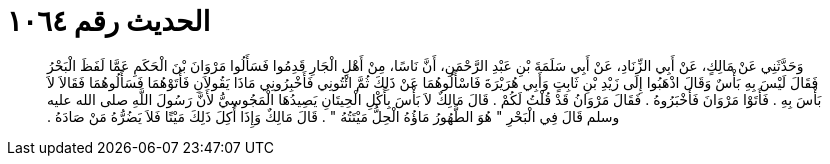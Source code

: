 
= الحديث رقم ١٠٦٤

[quote.hadith]
وَحَدَّثَنِي عَنْ مَالِكٍ، عَنْ أَبِي الزِّنَادِ، عَنْ أَبِي سَلَمَةَ بْنِ عَبْدِ الرَّحْمَنِ، أَنَّ نَاسًا، مِنْ أَهْلِ الْجَارِ قَدِمُوا فَسَأَلُوا مَرْوَانَ بْنَ الْحَكَمِ عَمَّا لَفَظَ الْبَحْرُ فَقَالَ لَيْسَ بِهِ بَأْسٌ وَقَالَ اذْهَبُوا إِلَى زَيْدِ بْنِ ثَابِتٍ وَأَبِي هُرَيْرَةَ فَاسْأَلُوهُمَا عَنْ ذَلِكَ ثُمَّ ائْتُونِي فَأَخْبِرُونِي مَاذَا يَقُولاَنِ فَأَتَوْهُمَا فَسَأَلُوهُمَا فَقَالاَ لاَ بَأْسَ بِهِ ‏.‏ فَأَتَوْا مَرْوَانَ فَأَخْبَرُوهُ ‏.‏ فَقَالَ مَرْوَانُ قَدْ قُلْتُ لَكُمْ ‏.‏ قَالَ مَالِكٌ لاَ بَأْسَ بِأَكْلِ الْحِيتَانِ يَصِيدُهَا الْمَجُوسِيُّ لأَنَّ رَسُولَ اللَّهِ صلى الله عليه وسلم قَالَ فِي الْبَحْرِ ‏"‏ هُوَ الطَّهُورُ مَاؤُهُ الْحِلُّ مَيْتَتُهُ ‏"‏ ‏.‏ قَالَ مَالِكٌ وَإِذَا أُكِلَ ذَلِكَ مَيْتًا فَلاَ يَضُرُّهُ مَنْ صَادَهُ ‏.‏